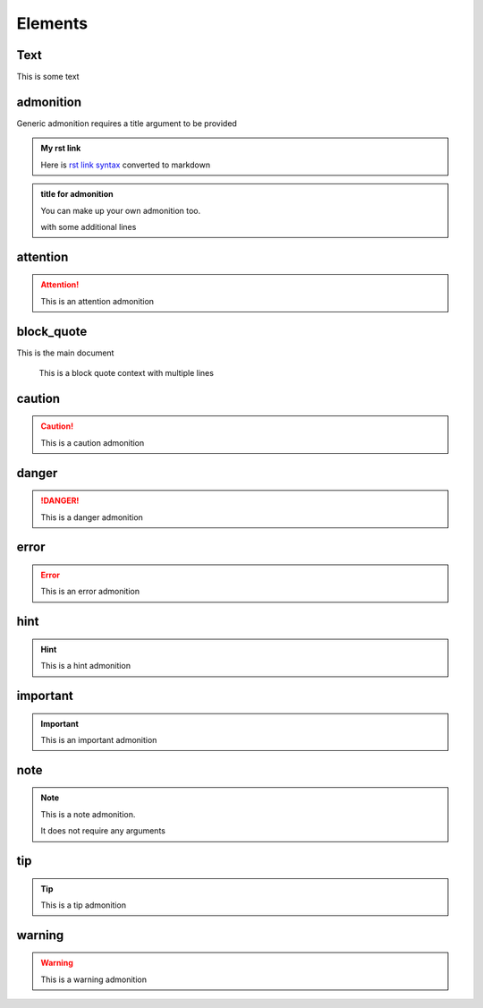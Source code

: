 Elements
========

Text
----

This is some text

..
   address
   -------

   :Address: 123 Example Ave.
            Example, EX

admonition
----------

Generic admonition requires a title argument to
be provided

.. admonition:: My rst link

   Here is `rst link syntax <https://jupyter.org>`__
   converted to markdown

.. admonition:: title for admonition

   You can make up your own admonition too.

   with some additional lines

attention
---------

.. attention::

   This is an attention admonition

..
   author
   ------

   :Author: J. Random Hacker

..
   authors
   -------

   :Authors: J. Random Hacker; Jane Doe

block_quote
-----------

This is the main document

   This is a block quote context
   with multiple lines


caution
-------

.. caution::

   This is a caution admonition

danger
------

.. danger::

   This is a danger admonition

error
-----

.. error::

   This is an error admonition

hint
----

.. hint::

   This is a hint admonition

important
---------

.. important::

   This is an important admonition

note
----

.. note::

   This is a note admonition.

   It does not require any arguments

tip
---

.. tip::

   This is a tip admonition

warning
-------

.. warning::

   This is a warning admonition